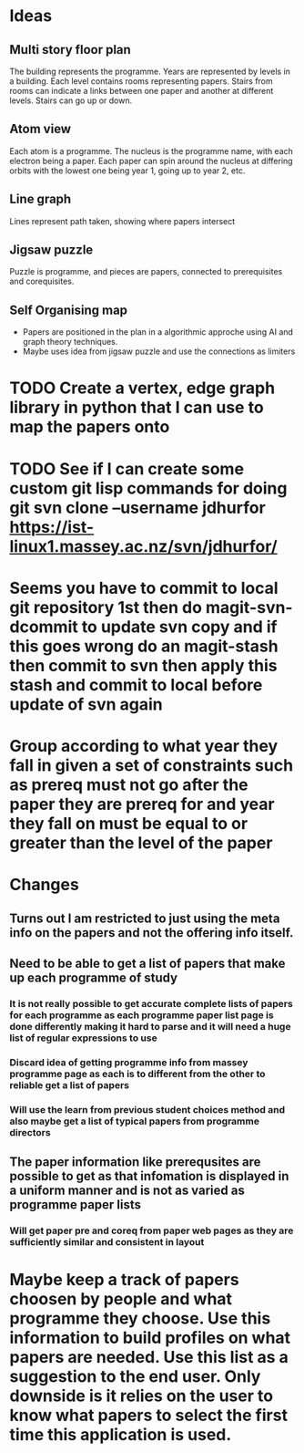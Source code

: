 
* Ideas
** Multi story floor plan
   The building represents the programme.  Years are represented by levels in a building. Each level contains rooms representing papers.  Stairs from rooms can indicate a links between one paper and another at different levels.  Stairs can go up or down.
** Atom view               
   Each atom is a programme.  The nucleus is the programme name, with each electron being a paper.  Each paper can spin around the nucleus at differing orbits with the lowest one being year 1, going up to year 2, etc.
** Line graph              
   Lines represent path taken, showing where papers intersect
** Jigsaw puzzle           
   Puzzle is programme, and pieces are papers, connected to prerequisites and corequisites.
** Self Organising map     
 + Papers are positioned in the plan in a algorithmic approche using AI and graph theory techniques.
 + Maybe uses idea from jigsaw puzzle and use the connections as limiters

* TODO Create a vertex, edge graph library in python that I can use to map the papers onto

* TODO See if I can create some custom git lisp commands for doing git svn clone --username jdhurfor [[https://ist-linux1.massey.ac.nz/svn/jdhurfor/]]
* Seems you have to commit to local git repository 1st then do magit-svn-dcommit to update svn copy and if this goes wrong do an magit-stash then commit to svn then apply this stash and commit to local before update of svn again
* Group according to what year they fall in given a set of constraints such as prereq must not go after the paper they are prereq for and year they fall on must be equal to or greater than the level of the paper
* Changes
** Turns out I am restricted to just using the meta info on the papers and not the offering info itself.
** Need to be able to get a list of papers that make up each programme of study
*** It is not really possible to get accurate complete lists of papers for each programme as each programme paper list page is done differently making it hard to parse and it will need a huge list of regular expressions to use
*** Discard idea of getting programme info from massey programme page as each is to different from the other to reliable get a list of papers
*** Will use the learn from previous student choices method and also maybe get a list of typical papers from programme directors
** The paper information like prerequsites are possible to get as that infomation is displayed in a uniform manner and is not as varied as programme paper lists
*** Will get paper pre and coreq from paper web pages as they are sufficiently similar and consistent in layout
* Maybe keep a track of papers choosen by people and what programme they choose.  Use this information to build profiles on what papers are needed.  Use this list as a suggestion to the end user. Only downside is it relies on the user to know what papers to select the first time this application is used.
